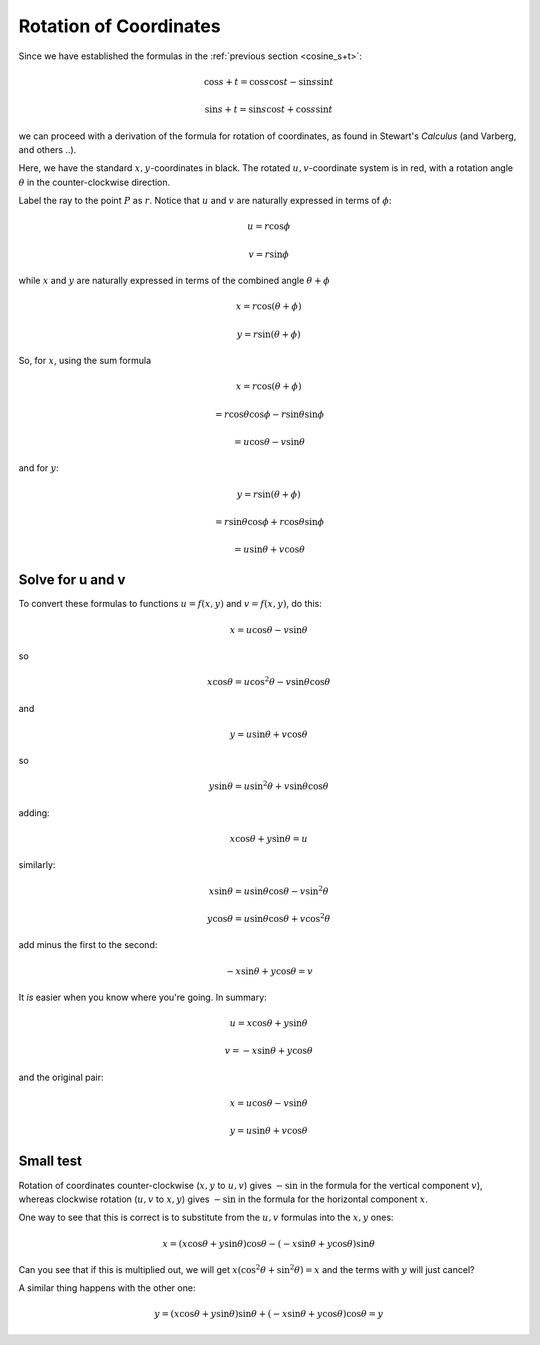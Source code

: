.. _rotation:

#######################
Rotation of Coordinates
#######################

Since we have established the formulas in the :ref:`previous section <cosine_s+t>`:

.. math::

    \cos s + t = \cos s \cos t - \sin s \sin t

    \sin s + t = \sin s \cos t + \cos s \sin t

we can proceed with a derivation of the formula for rotation of coordinates, as found in Stewart's *Calculus* (and Varberg, and others ..).

.. image:: /figs/min_rotation3.png
       :scale: 25%

Here, we have the standard :math:`x,y`-coordinates in black.  The rotated :math:`u,v`-coordinate system is in red, with a rotation angle :math:`\theta` in the counter-clockwise direction.

Label the ray to the point :math:`P` as :math:`r`.  Notice that :math:`u` and :math:`v` are naturally expressed in terms of :math:`\phi`:

.. math::

    u = r \cos \phi
    
    v = r \sin \phi

while :math:`x` and :math:`y` are naturally expressed in terms of the combined angle :math:`\theta + \phi`

.. math::

    x = r \cos (\theta + \phi)
    
    y = r \sin (\theta + \phi)
    
So, for :math:`x`, using the sum formula

.. math::

    x = r \cos (\theta + \phi)

    = r \cos \theta \cos \phi - r \sin \theta \sin \phi
    
    = u \cos \theta - v \sin \theta

and for :math:`y`:

.. math::

    y = r \sin (\theta + \phi)
    
    = r \sin \theta \cos \phi + r \cos \theta \sin \phi
    
    = u \sin \theta + v \cos \theta

=================
Solve for u and v
=================

To convert these formulas to functions :math:`u = f(x,y)` and :math:`v = f(x,y)`, do this:

.. math::

    x = u \cos \theta - v \sin \theta

so

.. math::

    x \cos \theta = u \cos^2 \theta - v \sin \theta \cos \theta
    
and

.. math::

    y = u \sin \theta + v \cos \theta
    
so

.. math::

    y \sin \theta = u \sin^2 \theta + v \sin \theta \cos \theta
    
adding:

.. math::

    x \cos \theta + y \sin \theta = u

similarly:

.. math::


    x \sin \theta = u \sin \theta \cos \theta - v \sin^2 \theta
    
    y \cos \theta = u \sin \theta \cos \theta + v \cos^2 \theta
    
add minus the first to the second:

.. math::

    - x \sin \theta + y \cos \theta = v
    
It *is* easier when you know where you're going.  In summary:

.. math::

    u =  x \cos \theta + y \sin \theta

    v = - x \sin \theta + y \cos \theta
    
and the original pair:

.. math::

    x = u \cos \theta - v \sin \theta

    y = u \sin \theta + v \cos \theta

==========
Small test
==========

Rotation of coordinates counter-clockwise (:math:`x,y` to :math:`u,v`) gives :math:`- \sin` in the formula for the vertical component :math:`v`), whereas clockwise rotation (:math:`u,v` to :math:`x,y`) gives :math:`- \sin` in the formula for the horizontal component :math:`x`.

One way to see that this is correct is to substitute from the :math:`u,v` formulas into the :math:`x,y` ones:

.. math::

    x = (x \cos \theta + y \sin \theta) \cos \theta - (- x \sin \theta + y \cos \theta) \sin \theta
    
Can you see that if this is multiplied out, we will get :math:`x (\cos^2 \theta + \sin^2 \theta) = x` and the terms with :math:`y` will just cancel?

A similar thing happens with the other one:

.. math::

    y = (x \cos \theta + y \sin \theta) \sin \theta + (- x \sin \theta + y \cos \theta) \cos \theta = y


